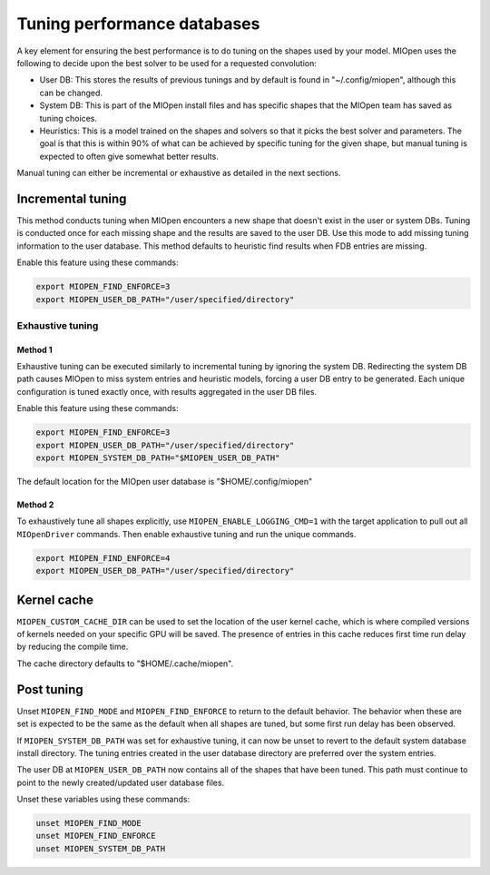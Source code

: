 .. meta::
  :description: Using the MIOpen performance database
  :keywords: MIOpen, ROCm, API, documentation, performance database

************************************************************************************************
Tuning performance databases
************************************************************************************************

A key element for ensuring the best performance is to do tuning on the shapes used by your model.
MIOpen uses the following to decide upon the best solver to be used for a requested convolution:

* User DB:  This stores the results of previous tunings and by default is found in "~/.config/miopen", although this can be changed.
* System DB:  This is part of the MIOpen install files and has specific shapes that the MIOpen team has saved as tuning choices.
* Heuristics: This is a model trained on the shapes and solvers so that it picks the best solver and parameters.
  The goal is that this is within 90% of what can be achieved by specific tuning for the given shape,
  but manual tuning is expected to often give somewhat better results.

Manual tuning can either be incremental or exhaustive as detailed in the next sections.

Incremental tuning
==========================================================

This method conducts tuning when MIOpen encounters a new shape that doesn't exist in the user or system DBs.
Tuning is conducted once for each missing shape and the results are saved to the user DB.
Use this mode to add missing tuning information to the user database. This method defaults
to heuristic find results when FDB entries are missing.

Enable this feature using these commands:

.. code:: bash

  export MIOPEN_FIND_ENFORCE=3
  export MIOPEN_USER_DB_PATH="/user/specified/directory"

Exhaustive tuning
----------------------------------------------------------------------------------------------------------

Method 1
^^^^^^^^^^^^^^^^^^^^^^^^^^^^^^^^^^^^^^^^^^^^^^^^^^^^^^^^^^^^^^^^^^^^^^^^^^^^^^^^^^^^^^^^^^^^^^^^^^^^^^^^^^

Exhaustive tuning can be executed similarly to incremental tuning by ignoring the system DB.
Redirecting the system DB path causes MIOpen to miss system entries and heuristic models,
forcing a user DB entry to be generated. Each unique configuration is tuned exactly once,
with results aggregated in the user DB files.

Enable this feature using these commands:

.. code:: bash

  export MIOPEN_FIND_ENFORCE=3
  export MIOPEN_USER_DB_PATH="/user/specified/directory"
  export MIOPEN_SYSTEM_DB_PATH="$MIOPEN_USER_DB_PATH"


The default location for the MIOpen user database is "$HOME/.config/miopen"

Method 2
^^^^^^^^^^^^^^^^^^^^^^^^^^^^^^^^^^^^^^^^^^^^^^^^^^^^^^^^^^^^^^^^^^^^^^^^^^^^^^^^^^^^^^^^^^^^^^^^^^^^^^^^^^

To exhaustively tune all shapes explicitly, use ``MIOPEN_ENABLE_LOGGING_CMD=1`` with the target application to pull out all ``MIOpenDriver`` commands.
Then enable exhaustive tuning and run the unique commands.

.. code:: bash

  export MIOPEN_FIND_ENFORCE=4
  export MIOPEN_USER_DB_PATH="/user/specified/directory"


Kernel cache
==========================================================

``MIOPEN_CUSTOM_CACHE_DIR`` can be used to set the location of the user kernel cache, which is where compiled
versions of kernels needed on your specific GPU will be saved. The presence of entries in this cache
reduces first time run delay by reducing the compile time.

The cache directory defaults to "$HOME/.cache/miopen".

Post tuning
==========================================================
Unset ``MIOPEN_FIND_MODE`` and ``MIOPEN_FIND_ENFORCE`` to return to the default behavior. The behavior when these are set is expected
to be the same as the default when all shapes are tuned, but some first run delay has been observed.

If ``MIOPEN_SYSTEM_DB_PATH`` was set for exhaustive tuning, it can now be unset to revert to the default system
database install directory. The tuning entries created in the user database directory are preferred over the system entries.

The user DB at ``MIOPEN_USER_DB_PATH`` now contains all of the shapes that have been tuned.
This path must continue to point to the newly created/updated user database files.

Unset these variables using these commands:

.. code:: bash

  unset MIOPEN_FIND_MODE
  unset MIOPEN_FIND_ENFORCE
  unset MIOPEN_SYSTEM_DB_PATH
